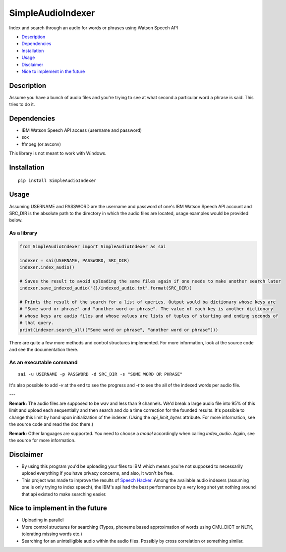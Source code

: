 SimpleAudioIndexer
==================
Index and search through an audio for words or phrases using Watson Speech API


- `Description <#description>`_
- `Dependencies <#dependencies>`_
- `Installation <#installation>`_
- `Usage <#usage>`_
- `Disclaimer <#disclaimer>`_
- `Nice to implement in the future <#nice-to-implement-in-the-future>`_

Description
------------
Assume you have a bunch of audio files and you're trying to see at what second a particular word a phrase is said. This tries to do it.


Dependencies
------------
+ IBM Watson Speech API access (username and password)
+ sox
+ ffmpeg (or avconv)

This library is not meant to work with Windows.

Installation
------------
::

  pip install SimpleAudioIndexer

Usage
-----

Assuming USERNAME and PASSWORD are the username and password of one's IBM Watson Speech API account and SRC_DIR is the absolute path to the directory in which the audio files are located, usage examples would be provided below.

As a library
~~~~~~~~~~~~

.. code-block:: python

  from SimpleAudioIndexer import SimpleAudioIndexer as sai
  
  indexer = sai(USERNAME, PASSWORD, SRC_DIR)
  indexer.index_audio()
  
  # Saves the result to avoid uploading the same files again if one needs to make another search later
  indexer.save_indexed_audio("{}/indexed_audio.txt".format(SRC_DIR))
  
  # Prints the result of the search for a list of queries. Output would ba dictionary whose keys are 
  # "Some word or phrase" and "another word or phrase". The value of each key is another dictionary 
  # whose keys are audio files and whose values are lists of tuples of starting and ending seconds of 
  # that query.
  print(indexer.search_all(["Some word or phrase", "another word or phrase"]))

There are quite a few more methods and control structures implemented. For more information, look at the source code and see the documentation there. 

As an executable command
~~~~~~~~~~~~~~~~~~~~~~~~
::

  sai -u USERNAME -p PASSWORD -d SRC_DIR -s "SOME WORD OR PHRASE"

It's also possible to add `-v` at the end to see the progress and `-t` to see the all of the indexed words per audio file.

---

**Remark:** The audio files are supposed to be wav and less than 9 channels. We'd break a large audio file into 95% of this limit and upload each sequentially and then search and do a time correction for the founded results. It's possible to change this limit by hand upon initialization of the indexer. (Using the `api_limit_bytes` attribute. For more information, see the source code and read the doc there.)

**Remark:** Other languages are supported. You need to choose a `model` accordingly when calling `index_audio`. Again, see the source for more information.

Disclaimer
----------
- By using this program you'd be uploading your files to IBM which means you're not supposed to necessarily upload everything if you have privacy concerns, and also, It won't be free.
- This project was made to improve the results of `Speech Hacker <https://github.com/ParhamP/Speech-Hacker)>`_. Among the available audio indexers (assuming one is only trying to index speech), the IBM's api had the best performance by a very long shot yet nothing around that api existed to make searching easier.


Nice to implement in the future
--------------------------------
- Uploading in parallel
- More control structures for searching (Typos, phoneme based approximation of words using CMU_DICT or NLTK, tolerating missing words etc.)
- Searching for an unintelligible audio within the audio files. Possibly by cross correlation or something similar.
